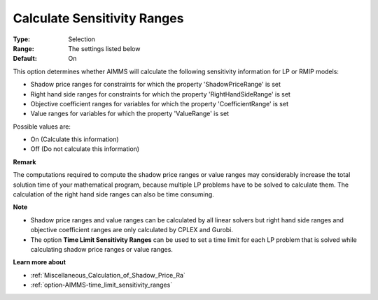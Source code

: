 

.. _option-AIMMS-calculate_sensitivity_ranges:


Calculate Sensitivity Ranges
============================



:Type:	Selection	
:Range:	The settings listed below	
:Default:	On	



This option determines whether AIMMS will calculate the following sensitivity information for LP or RMIP models:



-	Shadow price ranges for constraints for which the property 'ShadowPriceRange' is set

-	Right hand side ranges for constraints for which the property 'RightHandSideRange' is set

-	Objective coefficient ranges for variables for which the property 'CoefficientRange' is set

-	Value ranges for variables for which the property 'ValueRange' is set



Possible values are:



*	On (Calculate this information)
*	Off (Do not calculate this information)




**Remark** 


The computations required to compute the shadow price ranges or value ranges may considerably increase the total solution time of your mathematical program, because multiple LP problems have to be solved to calculate them. The calculation of the right hand side ranges can also be time consuming.





**Note** 

*	Shadow price ranges and value ranges can be calculated by all linear solvers but right hand side ranges and objective coefficient ranges are only calculated by CPLEX and Gurobi.
*	The option **Time Limit Sensitivity Ranges**  can be used to set a time limit for each LP problem that is solved while calculating shadow price ranges or value ranges.




**Learn more about** 

*	:ref:`Miscellaneous_Calculation_of_Shadow_Price_Ra`  
*	:ref:`option-AIMMS-time_limit_sensitivity_ranges`  



